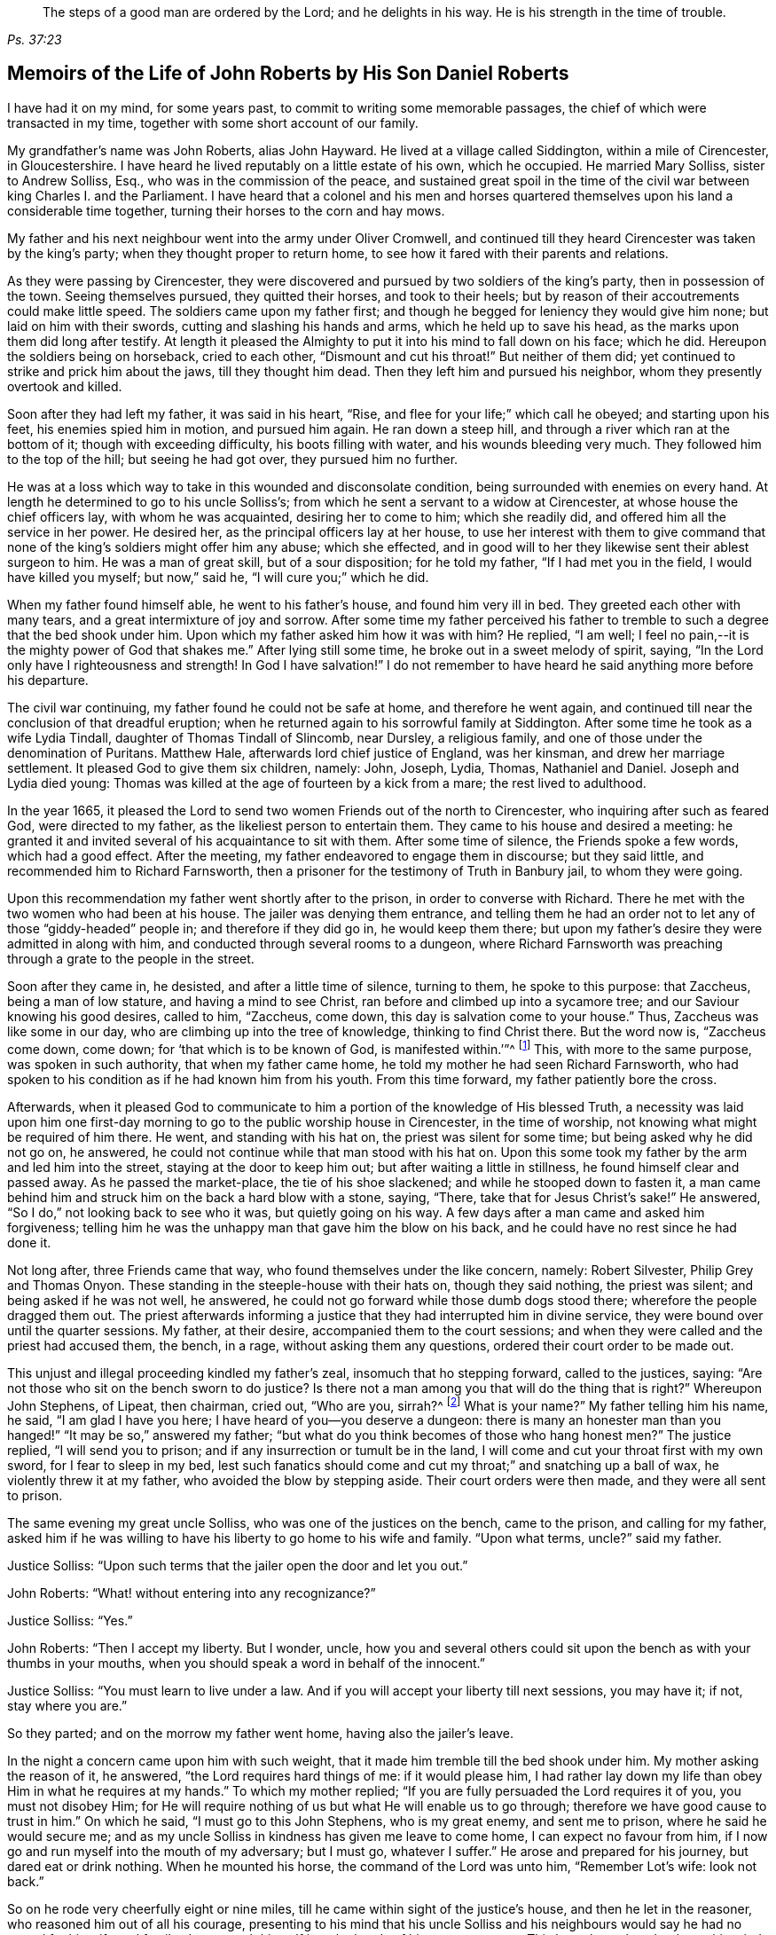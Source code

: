[quote.epigraph, , Ps. 37:23,39]
____
The steps of a good man are ordered by the Lord;
and he delights in his way.
He is his strength in the time of trouble.
____

== Memoirs of the Life of John Roberts by His Son Daniel Roberts

I have had it on my mind, for some years past,
to commit to writing some memorable passages,
the chief of which were transacted in my time,
together with some short account of our family.

My grandfather`'s name was John Roberts, alias John Hayward.
He lived at a village called Siddington, within a mile of Cirencester, in Gloucestershire.
I have heard he lived reputably on a little estate of his own, which he occupied.
He married Mary Solliss, sister to Andrew Solliss, Esq.,
who was in the commission of the peace,
and sustained great spoil in the time of the civil
war between king Charles I. and the Parliament.
I have heard that a colonel and his men and horses quartered
themselves upon his land a considerable time together,
turning their horses to the corn and hay mows.

My father and his next neighbour went into the army under Oliver Cromwell,
and continued till they heard Cirencester was taken by the king`'s party;
when they thought proper to return home,
to see how it fared with their parents and relations.

As they were passing by Cirencester,
they were discovered and pursued by two soldiers of the king`'s party,
then in possession of the town.
Seeing themselves pursued, they quitted their horses, and took to their heels;
but by reason of their accoutrements could make little speed.
The soldiers came upon my father first;
and though he begged for leniency they would give him none;
but laid on him with their swords, cutting and slashing his hands and arms,
which he held up to save his head, as the marks upon them did long after testify.
At length it pleased the Almighty to put it into his mind to fall down on his face;
which he did.
Hereupon the soldiers being on horseback, cried to each other,
"`Dismount and cut his throat!`"
But neither of them did; yet continued to strike and prick him about the jaws,
till they thought him dead.
Then they left him and pursued his neighbor, whom they presently overtook and killed.

Soon after they had left my father, it was said in his heart, "`Rise,
and flee for your life;`" which call he obeyed; and starting upon his feet,
his enemies spied him in motion, and pursued him again.
He ran down a steep hill, and through a river which ran at the bottom of it;
though with exceeding difficulty, his boots filling with water,
and his wounds bleeding very much.
They followed him to the top of the hill; but seeing he had got over,
they pursued him no further.

He was at a loss which way to take in this wounded and disconsolate condition,
being surrounded with enemies on every hand.
At length he determined to go to his uncle Solliss`'s;
from which he sent a servant to a widow at Cirencester,
at whose house the chief officers lay, with whom he was acquainted,
desiring her to come to him; which she readily did,
and offered him all the service in her power.
He desired her, as the principal officers lay at her house,
to use her interest with them to give command that none
of the king`'s soldiers might offer him any abuse;
which she effected,
and in good will to her they likewise sent their ablest surgeon to him.
He was a man of great skill, but of a sour disposition; for he told my father,
"`If I had met you in the field, I would have killed you myself; but now,`" said he,
"`I will cure you;`" which he did.

When my father found himself able, he went to his father`'s house,
and found him very ill in bed.
They greeted each other with many tears, and a great intermixture of joy and sorrow.
After some time my father perceived his father to tremble
to such a degree that the bed shook under him.
Upon which my father asked him how it was with him?
He replied, "`I am well; I feel no pain,--it is the mighty power of God that shakes me.`"
After lying still some time, he broke out in a sweet melody of spirit, saying,
"`In the Lord only have I righteousness and strength!
In God I have salvation!`"
I do not remember to have heard he said anything more before his departure.

The civil war continuing, my father found he could not be safe at home,
and therefore he went again,
and continued till near the conclusion of that dreadful eruption;
when he returned again to his sorrowful family at Siddington.
After some time he took as a wife Lydia Tindall, daughter of Thomas Tindall of Slincomb,
near Dursley, a religious family, and one of those under the denomination of Puritans.
Matthew Hale, afterwards lord chief justice of England, was her kinsman,
and drew her marriage settlement.
It pleased God to give them six children, namely: John, Joseph, Lydia, Thomas,
Nathaniel and Daniel.
Joseph and Lydia died young:
Thomas was killed at the age of fourteen by a kick from a mare;
the rest lived to adulthood.

In the year 1665,
it pleased the Lord to send two women Friends out of the north to Cirencester,
who inquiring after such as feared God, were directed to my father,
as the likeliest person to entertain them.
They came to his house and desired a meeting:
he granted it and invited several of his acquaintance to sit with them.
After some time of silence, the Friends spoke a few words, which had a good effect.
After the meeting, my father endeavored to engage them in discourse;
but they said little, and recommended him to Richard Farnsworth,
then a prisoner for the testimony of Truth in Banbury jail, to whom they were going.

Upon this recommendation my father went shortly after to the prison,
in order to converse with Richard.
There he met with the two women who had been at his house.
The jailer was denying them entrance,
and telling them he had an order not to let any of those "`giddy-headed`" people in;
and therefore if they did go in, he would keep them there;
but upon my father`'s desire they were admitted in along with him,
and conducted through several rooms to a dungeon,
where Richard Farnsworth was preaching through a grate to the people in the street.

Soon after they came in, he desisted, and after a little time of silence,
turning to them, he spoke to this purpose: that Zaccheus, being a man of low stature,
and having a mind to see Christ, ran before and climbed up into a sycamore tree;
and our Saviour knowing his good desires, called to him, "`Zaccheus, come down,
this day is salvation come to your house.`"
Thus, Zaccheus was like some in our day, who are climbing up into the tree of knowledge,
thinking to find Christ there.
But the word now is, "`Zaccheus come down, come down;
for '`that which is to be known of God, is manifested within.`'`"^
footnote:[Romans 1:19]
This, with more to the same purpose, was spoken in such authority,
that when my father came home, he told my mother he had seen Richard Farnsworth,
who had spoken to his condition as if he had known him from his youth.
From this time forward, my father patiently bore the cross.

Afterwards,
when it pleased God to communicate to him a portion
of the knowledge of His blessed Truth,
a necessity was laid upon him one first-day morning
to go to the public worship house in Cirencester,
in the time of worship, not knowing what might be required of him there.
He went, and standing with his hat on, the priest was silent for some time;
but being asked why he did not go on, he answered,
he could not continue while that man stood with his hat on.
Upon this some took my father by the arm and led him into the street,
staying at the door to keep him out; but after waiting a little in stillness,
he found himself clear and passed away.
As he passed the market-place, the tie of his shoe slackened;
and while he stooped down to fasten it,
a man came behind him and struck him on the back a hard blow with a stone, saying,
"`There, take that for Jesus Christ`'s sake!`"
He answered, "`So I do,`" not looking back to see who it was,
but quietly going on his way.
A few days after a man came and asked him forgiveness;
telling him he was the unhappy man that gave him the blow on his back,
and he could have no rest since he had done it.

Not long after, three Friends came that way, who found themselves under the like concern,
namely: Robert Silvester, Philip Grey and Thomas Onyon.
These standing in the steeple-house with their hats on, though they said nothing,
the priest was silent; and being asked if he was not well, he answered,
he could not go forward while those dumb dogs stood there;
wherefore the people dragged them out.
The priest afterwards informing a justice that they had interrupted him in divine service,
they were bound over until the quarter sessions.
My father, at their desire, accompanied them to the court sessions;
and when they were called and the priest had accused them, the bench, in a rage,
without asking them any questions, ordered their court order to be made out.

This unjust and illegal proceeding kindled my father`'s zeal,
insomuch that ho stepping forward, called to the justices, saying:
"`Are not those who sit on the bench sworn to do justice?
Is there not a man among you that will do the thing that is right?`"
Whereupon John Stephens, of Lipeat, then chairman, cried out, "`Who are you, sirrah?^
footnote:[Sirrah was a term used to address inferiors,
and often used as an expression of contempt.]
What is your name?`"
My father telling him his name, he said, "`I am glad I have you here;
I have heard of you--you deserve a dungeon:
there is many an honester man than you hanged!`" "`It may be so,`" answered my father;
"`but what do you think becomes of those who hang honest men?`"
The justice replied, "`I will send you to prison;
and if any insurrection or tumult be in the land,
I will come and cut your throat first with my own sword, for I fear to sleep in my bed,
lest such fanatics should come and cut my throat;`" and snatching up a ball of wax,
he violently threw it at my father, who avoided the blow by stepping aside.
Their court orders were then made, and they were all sent to prison.

The same evening my great uncle Solliss, who was one of the justices on the bench,
came to the prison, and calling for my father,
asked him if he was willing to have his liberty to go home to his wife and family.
"`Upon what terms, uncle?`"
said my father.

Justice Solliss: "`Upon such terms that the jailer open the door and let you out.`"

John Roberts: "`What! without entering into any recognizance?`"

Justice Solliss: "`Yes.`"

John Roberts: "`Then I accept my liberty.
But I wonder, uncle,
how you and several others could sit upon the bench as with your thumbs in your mouths,
when you should speak a word in behalf of the innocent.`"

Justice Solliss: "`You must learn to live under a law.
And if you will accept your liberty till next sessions, you may have it; if not,
stay where you are.`"

So they parted; and on the morrow my father went home, having also the jailer`'s leave.

In the night a concern came upon him with such weight,
that it made him tremble till the bed shook under him.
My mother asking the reason of it, he answered, "`the Lord requires hard things of me:
if it would please him,
I had rather lay down my life than obey Him in what he requires at my hands.`"
To which my mother replied; "`If you are fully persuaded the Lord requires it of you,
you must not disobey Him;
for He will require nothing of us but what He will enable us to go through;
therefore we have good cause to trust in him.`"
On which he said, "`I must go to this John Stephens, who is my great enemy,
and sent me to prison, where he said he would secure me;
and as my uncle Solliss in kindness has given me leave to come home,
I can expect no favour from him,
if I now go and run myself into the mouth of my adversary; but I must go,
whatever I suffer.`"
He arose and prepared for his journey, but dared eat or drink nothing.
When he mounted his horse, the command of the Lord was unto him, "`Remember Lot`'s wife:
look not back.`"

So on he rode very cheerfully eight or nine miles,
till he came within sight of the justice`'s house, and then he let in the reasoner,
who reasoned him out of all his courage,
presenting to his mind that his uncle Solliss and his neighbours
would say he had no regard for his wife and family,
thus to push himself into the hands of his greatest enemy.
This brought such a cloud over his mind,
that he alighted off his horse and sat down upon the ground,
to spread his cause before the Lord.
After he had waited some time in silence, the Lord appeared and dissipated the cloud,
and His word was to him, "`Go, and I will go with you,
and will give you a threshing instrument, and you shall thresh the mountains.`"
Then he was exceedingly overcome with the love of God; and I have often heard him say,
he was filled like a vessel that needed vent, and said in his heart,
"`Your presence is enough,`" proceeding to the house with great satisfaction.
It being pretty early in the morning, and seeing the stable door open,
he went to the groom, and desired him to put up his horse.
While this was doing, the justice`'s son and his clerk came up, the latter roughly said,
"`I thought you had been put in Gloucester, castle.`"

John Roberts: "`So I was.`"

Clerk: "`And how did you come out?`"

John Roberts: "`When you have authority to demand it, I can give you an answer;
but my business is with your master, if I may speak with him.`"

Clerk: "`You may, if you will promise to be civil.`"

John Roberts: "`If you see me uncivil, I desire you to tell me of it.`"

They went in; and my father following them, they bid him take a seat in the hall,
and they would acquaint the justice of his being there.
He was soon called in; and my father no sooner saw him,
but he believed the Lord had been at work upon him; for,
as he had behaved to him with the fierceness of a lion before,
he now appeared like a lamb, meeting him with a pleasant countenance,
and taking him by the hand.
He said, "`Friend Haywood, how do you do?`"
My father answered, "`Pretty well;`" and then proceeded thus;
"`I have come in the fear and dread of heaven,
to warn you to repent of your wickedness with speed,
lest the Lord cut the thread of your life, and send you to the pit that is bottomless.
I have come to warn you, in great love, whether you will hear or forbear,
and to preach the everlasting gospel unto you.`"
The justice replied, "`You are a welcome messenger to me,
that is what I have long desired to hear.`"
"`The everlasting gospel`" returned my father "`is
the same that God sent his servant John to declare,
when he saw an angel flying through the midst of heaven, saying with a loud voice,
'`Fear God and give glory to his name, and worship him who made heaven and earth,
the sea, and the fountains of water.`'`"

The justice then caused my father to sit down by him on a couch; and said,
"`I believe your message is of God, and I receive it as such.
I am sorry I have done you wrong; and I will never wrong you more.
I would pray you to forgive me, and to pray to God to forgive me.`"
After much more discourse,
he offered my father the best entertainment his house afforded;
but my father excused himself from eating or drinking with him at that time,
expressing his kind acceptance of his love; and so in much love they parted.

The same day William Dewsberry had appointed a meeting at Tedbury; where my mother went.
But she was so concerned on account of my father`'s exercise,
that she could receive little benefit from the meeting.
After the meeting was ended, William Dewsberry walked to and fro in a long passage,
groaning in spirit; and by and by came up to my mother,
and though she was a stranger to him, he laid his hand upon her head, and said, "`Woman,
your sorrow is great; I sorrow with you.`"
Then walking a little to and fro, as before, he came to her again, and said,
"`Now the time is come, that those who marry, must be as though they married not,
and those who have husbands, as though they had none;
for the Lord calls for all to be offered up.`"
By this she saw the Lord had given him a sense of her great burden;
for she had not uncovered her exercise to any; and it gave her such ease in her mind,
that she went home rejoicing in the Lord.
She no sooner got home, but she found my father returned from justice Stephens of Lipeat,
where his message was received in such love, as was far from their expectation.
The sense of this broke them into tears, in consideration of the great goodness of God,
in so eminently making way for, and helping them that day.

At the next sessions my father and the three Friends appeared in court; where,
as soon as justice Stephens spied them, he called to my father, and said, "`John,
I accept of your appearance, and discharge you, and the court discharges.
You may go about your business.`"
But my father thinking his work not done, did not hasten out of court.
Upon which the clerk demanded his fees.
"`What!
Do you mean money?`"
said my father.
"`Yes, what do you think I mean?`"
says the clerk.
My father replied, "`I do not know that I owe any man here anything but love,
and must I now purchase my liberty with money?
I do not accept it on such terms.`"

Clerk: (to the chairman.) "`May it please your worship,
John will not pay the fees of the court.`"

John Roberts: "`I do not accept my liberty on such terms.`"

Then he was ordered to prison with the three Friends.
But in the evening the clerk discharged them,
and ever after carried himself very kindly to my father.

He was afterwards cast into prison at Cirencester, by George Bull,
vicar of Upper Siddington, for tithes; where was confined at the same time,
upon the same account, Elizabeth Hewlings, a widow of Amney, near Cirencester.
She was a good Christian and so good a midwife,
that her confinement was a loss to that side of the country, insomuch, that lady Dunch,
of Down-Amney,
thought it would be an act of charity to the neighbourhood to purchase her liberty,
by paying the priest`'s demand; which she did.
She likewise came to Cirencester in a coach; and sent her footman, Alexander Cornwall,
to the prison to bring Elizabeth to her.
While Elizabeth was making ready to go with the man,
my father and he fell into a little discourse.
He asked my father his name, and where his home was; and, when my father had told him,
replied, "`What?
Are you that John Haywood of Siddington, who keeps great conventicles at your house?
My father answered, "`The church of Christ often meets at my house.
I suppose I am the man you mean.`"
"`I have often,`" replied Cornwall, "`heard my lady speak of you,
and I am sure she would gladly be acquainted with you.`"

When he returned to his lady, he told her he had met with such a man in the prison,
as he believed she would not desire to lie in prison for conscience-sake;
informing her who he was.
She immediately bid him to go back and fetch him to her.
Accordingly he came to the jail, and told my father his lady wanted to speak to him.
My father answered, "`If any body would speak with me, they must come where I am;
for I am a prisoner.`"
"`Oh,`" said Cornwall, "`I will get leave of the jailer for you to go;`" which he did.
And when they came before the lady, she put on a majestic air,
to see how the Quaker would greet her.

My father went up towards her, and bluntly said, "`Woman, do you wish to speak with me?`"

Lady: "`What is your name.`"

John Roberts: "`My name is John Roberts,
but I am commonly known by the name of John Haywood in the place where I live.`"

Lady: "`Where do you live?`"

John Roberts: "`At a village called Siddington, about a mile distant from this town.`"

Lady: "`Are you the man that keeps conventicles at your house?`"

John Roberts: "`The church of Christ does often meet at my house.
I presume I am the man that you mean.`"

Lady: "`What do you lie in prison for?`"

John Roberts: "`Because, for conscience-sake,
I cannot pay an hireling priest what he demands of me; therefore he,
like the false prophets of old, prepares war against me,
because I cannot put into his mouth.`"

Lady: "`By what I have heard of you, I took you to be a wise man,
and if you could not pay him yourself, you might let somebody else pay him for you.`"

John Roberts: "`That would be underhand dealing, and I had rather pay him myself,
than be such a hypocrite.`"

Lady: "`Then suppose some neighbour or friend should pay him for you, unknown to you,
you would choose not to lie in prison when you might have your liberty?`"

John Roberts: "`I am very well content where I am,
till it shall please God to make way for my freedom.`"

Lady: "`I have a mind to set you at liberty, that I may have some of your company,
which I cannot well have while you are in the prison.`"

Then, speaking to her man, she bid him go to the priest`'s attorney,
and tell him she would satisfy him,
and then pay the jailer his fees and get a horse
for my father to go to Down-Amney with her.

John Roberts: "`If you are a charitable woman, as I take you to be,
there are abroad in the world many real objects of charity on whom to bestow your bounty;
but to feed such devourers as these, I do not think to be charity.
They are like Pharaoh`'s lean kine; they eat up the fat and the goodly,
and look not a whit the better.`"

Lady: "`Well; I would have you get ready to go with us.`"

John Roberts:
"`I do not know you are likely to have me when you have bought and paid for me;
for if I may have my liberty,
I shall think it my place to be at home with my wife and family.
But if you desire it, I will come and see you at Down-Amney some other time.`"

Lady: "`That will suit me better.
But set your time, and I will lay aside all other business to have your company.`"

John Roberts: "`If it please God to give me life, health and liberty,
I intend to come on seventh-day next, the day you call Saturday.`"

Lady: "`Is that as far as you are accustomed to promise?

John Roberts: "`Yes.`"

According to his appointment, my father went;
and found her very inquisitive about the things of God,
and very attentive to the truths he delivered.
She engaged him likewise a second time, and treated him with abundance of regard.
A third time she bid her man Cornwall to go to him and desire
him to appoint a day when he would pay her another visit;
and then also ordered her man to go to the priest Careless, of Cirencester,
and desire him to come and take a dinner with her at the same time;
and did not let either of them know the other was to be there.

On the day appointed my father went; and when he had got within sight of her house,
he heard a horse behind him, and looking back, he saw the priest following him,
which made him conclude the lady had planned to bring them together.
When the priest came up to him, he said, "`Well John, how far are you going this way?`"
My father answered, "`I believe we are both going to the same place.`"
"`What! said priest Careless, are you going to the great house?`"
"`Yes,`" said my father.
"`Come on then, John,`" said he.
So then they went in together.
And the lady being ill in bed, a servant went up and informed her they were come.
"`What! said she, did they come together?`"
"`Yes,`" answered the servant.
"`I admire at that, said she.
But do you beckon John out, and bring him to me first up the back stairs.`"
When my father came up, she told him she had been very ill in a fit of the stone,
and said, "`I have heard you have done good with many distempers.`"

John Roberts: "`I confess I have; but to this of the stone I am a stranger.
Indeed I once knew a man, who lived at ease and fared delicately, as you may do,
and while he continued in that practice he was much afflicted with that distemper.
But it pleased the Lord to visit him with the knowledge of his blessed truth,
which brought him to a more regular and temperate life,
and this preserved him more free from it.`"

Lady: "`Oh!
I know what you aim at.
You want to have me a Quaker.
And I confess, if I could be such a one as you are, I would be a Quaker tomorrow.
But now I understand Mr. Careless is below;
and though you are men of different persuasions, I account you both wise and godly men,
and some moderate discourse of the things of God
between you both I believe would do me good.`"

John Roberts: "`If he ask me any questions, as the Lord shall enable me,
I shall endeavour to give him an answer.`"

She then had the parson up; and after a compliment or two, she said,
"`I made bold to send for you to take an ordinary dinner with me,
though I am disappointed of your company by my illness.
But John Haywood and you, being persons of different persuasions,
though I believe both good Christians,
if you would soberly ask and answer each other a few questions, it would divert me;
so that I should be less sensible of the pains I lie under.`"

Priest: "`May it please your ladyship, I see nothing in that.`"

Lady: "`Please Mr. Carless, ask John some questions.`"

Priest: "`It will not edify your ladyship;
for I have discoursed John and several others of his persuasion various times,
and I have read their books, and all to no purpose; for they sprang from the Papists,^
footnote:[i.e. Roman Catholics]
and hold the same doctrine they do.
Let John deny it if he can.`"

John Roberts: "`I find you are setting us out in very black characters,
with design to affright me; but therein you will be mistaken.
I advise you to say no worse of us than you can prove,
and then make us as black as you can.
And if you can prove me a Papist in one thing,
with the help of God I will prove you like them in ten.
And this woman who lies here in bed shall be judge.`"

Priest: "`The Quakers hold that damnable doctrine and dangerous tenet,
of perfection in this life; and so do the Papists.
If you go about to deny it, John, I can prove you hold it.`"

John Roberts: "`I doubt you are now going about to belie the Papists behind their backs,
as you have heretofore done by us.
For, by what I have learnt of their principles,
they do not believe a state of freedom from sin and
acceptance with God possible on this side the grave;
and therefore they have imagined to themselves a place of purgation after death.
But whether they believe such a state attainable or no, I do.`"

Priest: "`May it please your ladyship, John has confessed enough out of his own mouth;
for that is a damnable doctrine and dangerous tenet.`"

John Roberts: "`I would ask you one question; do you believe in a purgatory?`"

Priest: "`No.`"

John Roberts: "`Then the Papists, in this case, are wiser than you.
They acknowledge the saying of Christ, who told the unbelieving Jews,
'`If you die in your sins, where I go you cannot come.`'^
footnote:[John 8:21-24]
But by your discourse,
you and your followers must necessarily go headlong to destruction;
since you neither own a place of purgation after death,
nor such a preparation for heaven to be possible in this life,
as is absolutely necessary.
The Scripture you know tells us that where death leaves us, judgment will find us,
and '`If a tree falls towards the north or south, in the place where the tree falls,
there it shall lie.`'^
footnote:[Ecclesiastes 11:3]
And since no unclean thing can enter the kingdom of heaven, please tell this poor woman,
whom you have been preaching to for your belly, whether ever, or never,
she must expect to be freed from her sins, and made fit for the kingdom of heaven;
or whether the blind must lead the blind till both fall into the ditch.`"

Priest: "`No, John, you mistake me:
I believe that God Almighty is able of his great mercy to forgive persons their sins,
and fit them for heaven a little before they depart this life.`"

John Roberts: "`I believe the same.
But, if you will limit the holy One of Israel,
how long will you give the Lord to make fit a person for His glorious kingdom?`"

Priest: "`It may be an hour or two before they die.`"

John Roberts: "`My faith is a day or two, as well as an hour or two.`"

Priest: "`I believe so too.`"

John Roberts: "`Or a week or two.`"

And my father carried it to a month or two;
and so gradually till he brought it to seven years,
the priest confessing he believed the same.
On which my father thus proceeded:

"`How could you accuse me of Popery^
footnote:[Roman Catholicism]
in holding this doctrine, which you yourself have confessed to believe too?
If I am like a Papist, you are as well, by your own confession, as like a Papist as I am.
And if it be a damnable doctrine and dangerous tenet in the Quakers,
is it not the same in yourself?
You told me I mistook you;
but have you not mistaken yourself in condemning
your own acknowledged opinion when uttered by me!
But notwithstanding you have failed in making me out to be a Papist in this particular,
can you do it in any thing else?`"

Upon this the priest being mute, my father thus proceeded:

"`Well! though you have failed in proving me like them,
it need not hinder me from showing you to be so in many things.
For instance, you build houses and consecrate them, calling them churches,
as do the Papists.
You hang bells in them, and consecrate them, calling them by the names of saints;
so do they.
The pope and the priests of the Roman church wear surplices, gowns, cassocks, etc.,
calling them their ornaments; here you do the like;
and do you not also call them your ornaments?
You consecrate the ground where you inter your dead, calling it holy ground; so do they.
In short, you are like a Papist in so many things,
he need be a wise man to distinguish between them and you.`"

At this the priest appeared uneasy; and said to the lady, "`Madam,
I must beg your excuse; for there is to be a lecture this afternoon,
and I must be there.`"
She pressed him to stay for dinner, but he earnestly desired to be excused.
So a slice or two being cut off the roast, he ate and took his leave.

The lady then said to my father, had she not seen it,
she could not have believed Mr. Careless could have
been so foiled in discourse by any man;
"`For,`" said she, "`I accounted him as sound and orthodox a divine as any was;
but now I must tell you, I am so far of your opinion,
that if you will let me know when you have a meeting at your house,
and somebody to preach, not a silent meeting, I will come and hear them myself.`"
My father answered, he expected she would be as good as her word.

Not long after came two friends to my father`'s house,
and though the weather was very severe,
he found he could not be easy without acquainting her with it.
So he went to her house, but she seemed a little surprised; saying,
"`What is your will now, John?`"
He informed her of the two friends, and their intention of having a meeting at his house.
"`How can you expect,`" said she, "`I should go out in such weather as this?
You know I seldom stir out of my chamber, and to go so far may endanger my health.`"
My father returned, "`I would not have you make excuses, as some of old did,
and were not found worthy.
You know time is not ours, and we know not whether we may have the like opportunity again.
The snow need not much incommode you; you may be quickly in your coach,
and putting up the glasses, may be pretty warm; and when you come to my house,
I know my wife will do her best for you.`"
So she ordered her coach and six horses to be got ready,
for the distance was seven miles, saying, "`John is like death, he will not be denied.`"

My father came along with her; and during the time of silence in the meeting,
she appeared somewhat restless;
but was very attentive while either of the friends were speaking.
She was very well pleased after the meeting, and sat at a table with the friends.
While the rest sat silent, she would be frequently whispering to my mother,
till one of them spoke a few words before the meal.
She was ashamed, and told my mother, when she was among the great,
she was accounted a wise woman; "`But now,`" said she, "`when I am among you Quakers,
I am a very fool.`"
Presently after dinner she returned home,
and came several times to the meeting afterwards;
and I am fully persuaded she was convinced of the truth; but going up to London once,
she was there taken ill, and died.

Her man, Alexander Cornwall, was convinced of the truth,
and was afterwards a prisoner with my father in Gloucester castle;
where the jailer was very cruel to them,
sometimes putting them into the common jail among felons,
and other times he would hire a tinker,^
footnote:[A mender of brass kettles, pans and the like.]
who lay in jail for his fees, to trouble them in the night, by playing on his flute.
One time in particular,
my father being concerned to speak to him in the dread and power of God,
it struck him to such a degree, that he dropped the instrument out of his hand,
and would never take it into his hand upon that occasion anymore.
When the jailer asked him why he discontinued it, he answered,
"`They are the servants of the living God, and I will never play more to disturb them,
not if you hang me up at the door for it.`"
"`What!`" said the jailer, "`are you bewitched too!
I will turn you out of the castle.`"
Which he did; and the Friends who were there prisoners, raised him some money,
clothed him, and away he went.

Some time after this, my father had three conferences with Nicholson,
bishop of Gloucester, which took place in the following manner.
An officer came to cite my father to appear at the bishop`'s court;
but he told my father he could not encourage him to come, lest they should ensnare him,
and send him to prison.
At the same time they cited an old servant of my father`'s, named John Overall.
My father went at the time appointed, without his servant;
and when his name was called over, he answered to it.
The discourse that occurred was in substance as follows:

Bishop: "`What is your name?`"

John Roberts: "`I was just called by my name, and answered to it.`"

Bishop: "`I desire to hear it again.`"

John Roberts: "`My name is John Roberts.`"

Bishop: "`Well, you were born Roberts; but you were not born John.
Pray, who gave you that name?`"

John Roberts: "`You have asked me a very hard question,
my name being given to me before I was capable of remembering who gave it.
But I believe it was my parents,
they being the only persons who had a right to give me my name.
That name they always called me by, and to that name I always answered;
and I believe none need call it in question now.`"

Bishop: "`No, no, but how many children have you?`"

John Roberts: "`It has pleased God to give me six children;
three of whom He pleased to take from me; the other three are still living.`"

Bishop: "`And how many of them have been bishoped?^
footnote:[Formally confirmed into membership in the church of England.]`"

John Roberts: "`None that I know of.`"

Bishop: "`What reason can you give for that?`"

John Roberts: "`A very good one, I think;
most of my children were born in Oliver Cromwell`'s days,
when bishops were out of fashion.`"
(At this the court fell a laughing.)

Bishop: "`But how many of them have been baptized?`"

John Roberts: "`What do you mean by that?`"

Bishop: "`What, do not you own baptism?`"

John Roberts: "`Yes; but perhaps we may differ in that point.`"

Bishop: "`What baptism do you own?
That of the Spirit, I suppose.`"

John Roberts.
"`Yes.
What other baptism should I own?`"

Bishop: "`Do you own but one baptism?`"

John Roberts: "`If one be enough, what need is there of any more!
The apostle said, '`One Lord, one faith, one baptism.`'`"^
footnote:[Ephesians 4:5]

Bishop: "`What do you say about the baptism of water?`"

John Roberts: "`I say there was a man sent from God, whose name was John,
who had a real commission for it; and he was the only man that I read of,
who was empowered for that work.`"

Bishop: "`But what if I make it appear to you,
that some of Christ`'s disciples themselves baptized with water,
after Christ`'s ascension?`"

John Roberts: "`I suppose that is no very difficult task; but what is that to me?`"

Bishop: "`Is it nothing to you what Christ`'s disciples themselves did?`"

John Roberts: "`Not in everything; for Paul, that eminent apostle, who,
I suppose you will grant,
had as extensive a commission as any of the rest of the apostles; no, he says himself,
he was not a whit behind the chiefest of them,
and yet he honestly confesses he had no commission to baptize with water;
and further says, '`I thank God I baptized none but`' such and such; for, says he,
'`I was not sent to baptize, i.e., with water,
but to preach the gospel.`' And if he was not sent, I would soberly ask,
who required it at his hands?
Perhaps he might have as little thanks for his labour as you may have for yours;
and I would willingly know who sent you to baptize?`"

Bishop: "`This is not our present business.
You are brought here for not coming to church.
What say you to that?`"

John Roberts: "`I desire to see my accusers.`"

Bishop: "`It is the minister and the church wardens.
Do you deny it?`"

John Roberts: "`Yes I do; for it is always my principle and practice to go to church.`"

Bishop: "`And do you go to church?`"

John Roberts: "`Yes, and sometimes the church comes to me.`"

Bishop: "`The church comes to you: I do not understand you, friend.`"

John Roberts: "`It may be so:
it is often for lack of a good understanding that the innocent are made to suffer.`"

Officer: "`My lord, he keeps meetings at his house, and he calls that a church.`"

John Roberts: "`No; I no more believe my house to be a church,
than I believe what you call so to be one.
I call the people of God the church of God,
wheresoever they are met to worship Him in spirit and in truth.
And when I say the church comes to me, I mean the assembly of such worshippers,
who frequently meet at my house.
I do not call that a church which you do, which is made of wood and stone,
that is but the workmanship of men`'s hands,
whereas the true church consists of living stones,
and is built up by Christ a spiritual house to God.`"

Bishop: "`We call it a church figuratively, meaning the place where the church meets.`"

John Roberts: "`I fear you call it a church hypocritically and deceitfully,
with design to awe the people into a veneration for the place, which is not due to it,
as though your consecrations had made that house holier than others.`"

Bishop: "`What do you call that which we call a church?

John Roberts: "`It may properly enough be called a mass house,
it being formerly built for that purpose.`"

Officer: "`Mr. Haywood,
it is expected you should show more respect than
you do in this place by keeping on your hat.`"

John Roberts: "`Who expects it`"

Officer: "`My lord the Bishop`"

John Roberts: "`I expect better things from him.`"

Bishop: "`No, no; keep on your hat: I do not expect it from you.
+++[+++A little after, the bishop said:]
"`Well friend, this is not a convenient time for you and I to dispute;
but I may take you to my chamber and convince you of your errors.`"

John Roberts: "`I should take it kindly of you, or any other man,
to convince me of any errors that I hold; and then would hold them no longer.`"

Bishop: "`Call some others.`"

Then my father`'s servant was called; who not appearing, the officer said, "`Mr. Haywood,
is John Overall here?`"

John Roberts: "`I believe not.`"

Bishop: "`What is the reason he is not here?`"

John Roberts: "`I think there are very good reasons for his absence.`"

Bishop: "`What are they?
may not I know?`"

John Roberts: "`In the first place, he is an old man,
and not of ability to undertake such a journey, except it was upon a very good account.
In the second place, he is my servant;
and I cannot spare him out of my business in my absence.`"

Bishop: "`Why does he not go to church then?`"

John Roberts: "`He does go to church with me.`"

At this the court fell a laughing.

Bishop: "`Call somebody else.`"

Then a Baptist preacher was called, who seeing the bishop`'s civility to my father,
in allowing him to keep on his hat, thought to take the same liberty.
But the bishop put on a stern countenance, and said,
"`Do not you know this is the king`'s court,
and that I sit here to represent his majesty`'s person?
And do you come here in an uncivil and irreverent manner,
in contempt of his majesty and his court, with your hat on?
I confess there are some men in the world who make
the putting off their hats a matter of conscience,
to whom we ought to have some regard.
But for you, who can put it off to every mechanic you meet, to come here,
in contempt of authority, with it on, I will assure you, friend,
you shall prosper no better for it.`"
I heard my father say, these words came so honestly from the bishop,
that it did him good to hear him.
The Baptist then taking off his hat, said, "`May it please you, my lord,
I have not been well in my head.`"

Bishop: "`Why, you have got a cap on; no,
you have two caps on! +++[+++He had a black one over a white one.]
What is your reason for denying your children that holy ordinance of baptism?`"

Baptist: "`May it please you, my lord, I am not well satisfied about it.`"

Bishop: "`What is the ground of your dissatisfaction!
Did you ever see a book I published, entitled, '`The order of Baptism?`'`"

Baptist: "`No, my lord.`"

Bishop: "`I thought so.`"

Then telling how and where he might get it, he gave him a space of time to peruse it;
and told him if that would not satisfy him, to come to him,
and he would give him full satisfaction.

Some time after this the bishop sent his bailiff to take my father;
but he was then gone to Bristol with George Fox.
The officers came several times and searched the house for him,
pretending they only wanted him for a small trespass, which would soon be made up,
if they could see him.
My mother answered,
she did not believe any neighbour he had would trouble him upon such an account;
for if by chance any of his cattle trespassed upon any,
he would readily make them satisfaction,
without further trouble (which they very well knew).
However, she always treated them civilly, and frequently set food and drink before them.
My father staying away longer than was expected,
they imagined he absconded for fear of them; and therefore offered my mother,
if she would give them twenty shillings, to let him come home for a month.
But she told them she knew of no wrong he had done to any man,
and therefore would give them no money; for that would imply a consciousness of guilt.
"`But,`" said she, "`if my enemy hunger, I can feed him; and if he thirst,
I can give him drink.`"
Upon this they flew into a rage, and said, they would have him if he were above ground;
for none could pardon him but the king.
My father returning home through Tedbury,
was there informed that the bailiffs had been about
his house almost ever since he went from home.
He therefore planned to come home after daylight.
When he came into his own grounds, the moon shining bright, he spied the shadow of a man,
and asked, "`Who is there?`"
"`It is I,`" said the man.

John Roberts: "`Who?
Sam Stubbs?`"
(He was a bailiff.)

Sam Stubbs.
"`Yes, master.`"

John Roberts: "`Have you anything against me?`"

Sam Stubbs.
"`No, master: I might; but I would not meddle: I have wronged you enough already;
God forgive me.
But those who now lie in wait for you are the Paytons, my lord bishop`'s bailiffs.
I would not have you fall into their hands, for they are merciless rogues.
I would have you, master, take my counsel.

My father came home, and desired us not to let the bailiffs in upon him that night,
that he might have an opportunity of taking counsel on his pillow.

In the morning he told my mother what he had seen that night in a vision.
"`I thought,`" said he, "`I was walking a fine pleasant green way; but it was narrow,
and had a wall on each side of it.
In my way lay something like a bear, but more dreadful.
The sight of him put me to a stand.
A man seeing me surprised, came to me with a smiling countenance, and said.
'`Why are you afraid, friend?
he is chained, and cannot hurt you.`' I thought I made answer.
'`The way is so narrow,
I cannot pass by but he may reach me.`' '`Do not be afraid,`' said the man,
'`he cannot hurt you.`' I saw he spoke in great good will,
and thought his face shone like the face of an angel.
Upon this I took courage, and stepping forward, laid my hand upon his head.`"
The construction he made of this dream to my mother was: Truth is a narrow way,
and this bishop lies in my way; I must go to him, whatever I suffer.
So he arose and set forward, and called upon Amariah Drewett, a Friend of Cirencester,
to accompany him.

When they came to the bishop`'s house at Cleve, near Gloucester,
they found a butcher`'s wife, of Cirencester, who had come to intercede for her husband,
who was put into the bishop`'s court for killing cattle on first-days.
Two young men of the bishop`'s attendance were asking her if she knew John Haywood?
She answered, "`Yes, very well.`"
"`What sort of man is he?`"
said they.
"`A very good man,`" said she, "`setting aside his religion;
but I have nothing to say to that.`"
One of them said he would give five shillings to see him; the other offered eight.
Upon which my father stepped up to them; but they said not one word to him.
One of them presently informed the bishop he was come.
Whereupon the bishop dismissed his company, and led him up stairs.
My father found him seated in his chair, with his hat under his arm,
assuming a majestic air.
My father stood silent a while; and seeing the bishop did not begin with him,
he approached nearer, and thus said to him: "`Old man, my business is with you.`"

Bishop: "`What is your business with me?`"

John Roberts: "`I have heard you have sent out your bailiffs to take me;
but I rather chose to come myself, to know what wrong I have done you.
If it appear I have done you any, I am ready to make you satisfaction; but if,
upon inquiry, I appear to be innocent, I desire, for your own soul`'s sake,
you do not injure me.`"

Bishop: "`You are misinformed, friend; I am not your adversary.`"

John Roberts: "`Then I desire you to tell me who is my adversary,
that I may go and agree with him while I am in the way.`"

Bishop: "`The king is your adversary.
The king`'s laws you have broken, and to the king you shall answer; that is more.`"

John Roberts: "`Our subjection to laws is either active or passive.
So that if a man cannot, for conscience-sake, do the thing the law requires,
but passively suffers what the law inflicts, the law, I conceive,
is as fully answered as if he had actually obeyed.`"

Bishop: "`You are wrong in that too; for suppose a man steals an ox,
and then is taken and hanged for the fact; what restitution is that to the owner?`"

John Roberts: "`None at all.
But though it is no restitution to the owner, yet the law is satisfied.
Though the owner be a loser, the criminal has suffered the punishment the law inflicts,
as an equivalent for the crime committed.
But I hope you see the corruptness of such laws,
that put the life of a man upon a level with the life of a beast.`"

Bishop: "`What!
Do such men as you find fault with the laws?`"

John Roberts: "`Yes; and I will tell you plainly,
it is high time wiser men were chosen to make better laws.
For if this thief was taken and sold for a proper term, according to the law of Moses,
and the owner had four oxen given him for his ox, and four sheep for his sheep,
he would be satisfied, and the man`'s life would also be preserved, that he might repent,
and amend his ways.
But I hope you do not accuse me of having stolen any man`'s ox or ass.`"

Bishop: "`No, no; God forbid!`"

John Roberts: "`Then if you please to give me leave,
I will state a case more parallel to the matter in hand.`"

Bishop: "`You may.`"

John Roberts: "`There lived in days past, Nebuchadnezzar, king of Babylon,
who set up an image, and made a decree, that all who would not bow to it,
should be cast the same hour into a burning fiery furnace.
There were then three young men, who served the same God that I do now,
and these dared not bow down to it; but passively submitted their bodies to the flames.
Was not that a sufficient satisfaction to the unjust decree of the king?`"

Bishop: "`Yes.
God forbid it be seen as anything else!
For that command was to worship the workmanship of men`'s hands; which is idolatry.`"

John Roberts: "`Is that your judgment,
that to worship the workmanship of men`'s hands is idolatry?`"

Bishop: "`Yes, certainly.`"

John Roberts: "`Then give me leave to ask you,
by whose hands the common-prayer-book was made,
I am sure it was made by somebody`'s hands, for it could not make itself?`"

Bishop: "`Do you compare our common-prayer-book to Nebuchadnezzar`'s image?`"

John Roberts: "`Yes, I do: that was his image, and this is yours.
And be it known unto you, I speak in the dread of the God of heaven,
I no more dare bow to your common-prayer-book than the three
children could bow to Nebuchadnezzar`'s image.`"

Bishop: "`Yours is a strange upstart religion, of a very few years standing,
and you are grown so confident in it that there is no beating you out of it.`"

John Roberts: "`Out of my religion?
God forbid!
I was a long time seeking acquaintance with the living
God amongst the dead forms of worship,
and inquiring after the right way and worship of God, before I could find it; and now,
I hope neither you nor any man living shall be able to persuade me out of it.
But though you are an ancient man and a bishop,
I find you are very ignorant of the rise and antiquity of our religion.`"

Bishop: (Smiling) "`Do you Quakers claim antiquity for your religion?`"

John Roberts: "`Yes; and I do not question, but, with the help of God,
I can make it appear that our religion was many hundred
years before yours was thought of.`"

Bishop: "`You see I have given you liberty of discourse,
and have not sought to ensnare you in your words;
but if you can make the Quakers`' religion appear
to be many hundred years older than mine,
you will fair the better.`"

John Roberts: "`If I do not, I seek no favour at your hands, and in order to do it,
I hope you will give me liberty to ask a few sober questions.`"

Bishop: "`You may.`"

John Roberts: "`Then first I would ask you,
where was your religion in Oliver Cromwell`'s days?
The common-prayer-book had then become, (even among the clergy) like an old almanac,
very few regarding it in our country.
There were two or three priests who indeed stood honestly to their principles,
and suffered pretty much; but the far greater number turned with the tide.
And we have reason to believe,
that if Oliver would have put a Roman mass into their mouths,
they would have conformed even to that for their bellies.`"

Bishop: "`What would you have us do?
Would you have Oliver cut our throats?`"

John Roberts: "`No, by no means.
But what religion was it that you were afraid to venture your throats for?
Be it known unto you,
I ventured my throat for my religion in Oliver`'s days as I do now.`"

Bishop: "`And I must tell you,
though in Oliver`'s days I did not dare to own it as I do now,
yet I never owned any other religion.`"

John Roberts: "`Then I suppose you made it a matter of conscience;
and I should abundantly rather choose to fall into such a man`'s hands,
than into the hands of one who makes nothing a matter of conscience towards God,
but will conform to anything for his belly.
But if you did not think your religion worth venturing your throat for in Oliver`'s days,
I desire you to consider, it is not worth cutting other men`'s throats now,
for not conforming to it.`"

Bishop: "`You say right; I hope we shall be careful how we cut men`'s throats.
(Several others were now come into the room.) But you know
the common-prayer-book was before Oliver`'s days.`"

John Roberts: "`Yes; I have a great deal of reason to know that;
for I was bred up under a common-prayer priest, and a poor old drunken man he was.
Sometimes he was so drunk he could not say his prayers,
and at best he could barely say them;
though I think he was by far a better man than the one that is priest there now.`"

Bishop: "`Who is your minister now?`"

John Roberts: "`My minister is Christ Jesus, the minister of the everlasting covenant;
but the present priest of the parish is George Bull.`"

Bishop: "`Do you say that the drunken old man was better than Mr. Bull?
I tell you, I account Mr. Bull as sound, able,
and orthodox a minister as any we have among us.`"

John Roberts: "`I am sorry for that; for if he is one of the best of you,
I believe the Lord will not endure you long; for he is a proud, ambitious, ungodly man.
He has often sued me at law, and brought his servants to swear against me wrongfully.
His servants themselves have confessed to my servants, that I might have their ears;^
footnote:[The removal of a person`'s ears (called cropping)
was a common punishment under the law at this time.]
for their master made them drunk,
and then told them they were set down in the list as witnesses against me,
and they must swear to it: and so they did, and brought triple damages.
They likewise acknowledged they took tithes from my servant, threshed them out,
and sold them for their master.
They have also several times took my cattle out of my grounds,
drove them to fairs and markets, and sold them without giving me any account.`"

Bishop: "`I do assure you I will inform Mr. Bull of what you say.`"

John Roberts: "`Very well.
And if you please to send for me to face him,
I shall make much more appear to his face than I will say behind his back.`"

Bishop:
"`But I remember you said you could make it appear
that your religion was long before mine;
and that is what I want to hear you make out.`"

John Roberts: "`Our religion, as you may read in the Scripture,
(John 4) was set up by Christ Himself, between sixteen and seventeen hundred years ago;
and He had full power to establish the true religion in His church,
when he told the woman of Samaria, that neither at that mountain, nor yet at Jerusalem,
was the place of true worship.
They worship they knew not what.
For, said he, '`God is a Spirit,
and they that worship him must worship him in spirit and in truth.`' This is our religion,
and has ever been the religion of all those who have worshipped
God acceptably through the several ages since,
down to this time;
and it will be the religion of the true spiritual worshippers of God to the world`'s end.
It is a religion performed by the assistance of the Spirit of God,
because God is a Spirit; a religion established by Christ himself, before the mass-book,
service-book, or directory, or any of those inventions and traditions of men,
which were set up in the night of apostasy.`"

Bishop: "`Are all the Quakers of the same opinion?`"

John Roberts: "`Yes, they are.
If any hold doctrines contrary to that taught by our Saviour to the woman of Samaria,
they are not of us.`"

Bishop: "`Do you own the trinity?`"

John Roberts: "`I do not remember such a word in the holy Scriptures.`"

Bishop: "`Do you own three persons?`"

John Roberts: "`I believe according to the Scripture,
that there are three that bear record in heaven, and that those three are One;
you may make as many '`persons`' of them as you can.
But I would soberly ask you,
since the Scriptures say the heaven of heavens cannot contain Him,
and that He is incomprehensible,
by what person or likeness can you comprehend the Almighty?`"

Bishop: "`Yours is the strangest of all persuasions;
for though there are many sects (which he named) and though
they and we differ in some circumstantial things,
yet in the fundamentals we agree as one.
But I observe, you of all others, strike at the very root and basis of our religion.`"

John Roberts: "`Are you sensible of that?`"

Bishop: "`Yes, I am.`"

John Roberts: "`I am glad of that; for the root is where there is rottenness,
and truth strikes at the very foundation thereof.
That little stone which Daniel saw cut out of the mountain without hands,
will overturn all in God`'s due time, though you have done all you can to support it.
But, as to those others you mention, there is so little difference between you,
that wise men wonder why you differ at all; only we read,
the beast had many heads and many horns, which push against each other.
And yet I am also fully persuaded,
that there are many true spiritual worshippers in this day in all persuasions.`"

Bishop:
"`But you will not give us the same liberty you give a common
mechanic to call our tools by their own names.`"

John Roberts: "`I desire you to explain yourself.`"

Bishop: "`Why, you will give a carpenter leave to call his drill a drill,
and his chisel a chisel; but you call our church a mass-house.`"

John Roberts: "`I wish you were half so honest men as carpenters.`"

Bishop: "`Why?
Do you reproach us?`"

John Roberts: "`I have no desire to reproach you;
but I will endeavour to show you wherein you fall short of carpenters.
Suppose I had a son intended to learn the trade of a carpenter;
I contract with an honest man of that calling, for a certain quantity of money,
in order to teach my son his trade in such-and-such a term of years.
At the end of which term my son may be as good,
or perhaps a better workman than his master,
and he shall be at liberty from him to pursue the business for himself.
Now, will you be so honest as this carpenter?
You are men who claim to know more of light, life, and salvation,
and things pertaining to the kingdom of heaven, than we do.
I would ask in how long a time you would undertake to teach us as much as you know?
And what shall we give you, that we may be once free from our masters?
But here you keep us always learning, that we may be always paying you.
Plainly it is a cheat.
What?
Are we always learning, and never able to come to the knowledge of God!
Miserable sinners you found us, and miserable sinners you leave us.`"

Bishop: "`Are you against confession?`"

John Roberts: "`No;
for I believe those who confess and forsake their
sins shall find mercy at the hand of God;
but those who persist in them shall be punished.
But if ever anyone intends to be better, he must throw away his old way,
and get a new one, or turn over a new leaf; for if he keeps on in his old way,
he must always be doing what he ought not to do, and leaving undone what he ought to do;
and he can never do differently.
In this way, I believe in my heart, he mocks God.`"

Bishop: "`How can you say such a thing?`"

John Roberts: "`I will state the case, and you shall judge.
Suppose you had a son, and you daily let him know what you desired him to do,
and even so he day by day, week by week, and year after year, provoked you to your face,
and said, '`Father I have not done what you commanded me to do;
but have done quite the contrary;
and I continue to provoke you to your face in this manner,
once or more every week;`' would you not think him a rebellious child,
and that his petition to you was a mere mockery?
And would it not occasion you to at last disinherit him?`"

After some more discourse, my father told him the time was far spent; and said:

"`If nothing will serve you but my body in prison, here it is in your power,
and if you command me to deliver myself up either to the sheriff,
or to the jailer of Gloucester castle, as your prisoner, I will go,
and will seek no other judge, advocate, or attorney, to plead my cause,
but the great Judge of heaven and earth,
who knows I have nothing but love and good-will in my heart to you and all mankind.`"

Bishop: "`No; you shall go home about your business.`"

John Roberts:
"`Then I desire you for the future not to trouble
yourself to send any more bailiffs after me;
for if you desire at any time to let me know by a line or two,
that you wish to speak with me, though it be to send me to prison, if I am well and able,
I will come.`"

The bishop then called for something to drink; but my father acknowledged his kindness,
and excused himself from drinking.
And the bishop being called out of the room, a man named Cuthbert,
who took offence at my father`'s freedom with the bishop, said, "`Haywood,
you are afraid of nothing; I never met with such a man in my life.
I am afraid of my life, lest such fanatics as you should cut my throat as I sleep.`"

John Roberts: "`I do not wonder that you are afraid.`"

Cuthbert: "`Why should I be afraid any more than you?`"

John Roberts:
"`Because I am under the protection of Him who numbers the very hairs of my head,
and without whose providence a sparrow shall not fall to the ground;
but you have Cain`'s mark of envy on your forehead,
and like him are afraid that whoever meets you will kill you.`"

Cuthbert:
(In a great rage) "`If all the Quakers in England are not hanged in a month`'s time,
I will be hanged for them!`"

John Roberts: (Smiling,) "`Friend, remember and be as good as your word.`"

My father and his friend, Amariah Drewett, then took their leave,
and returned home with the answer of peace in their bosoms.

Sometime after this, the bishop and the chancellor in their coaches,
accompanied with Thomas Masters, esq., in his coach,
and about twenty clergymen on horse back,
stopped at my father`'s house in their way to a visitation,
which was to be at Tedbury the next day.
They stopped at the gate, and George Evans, the bishop`'s kinsman,
rode into the yard to call my father.
Coming to the bishop`'s coach-side, the bishop put out his hand,
which my father respectfully took, saying,
"`I could not well go out of the county without seeing you.`"
That is very kind,`" said my father; "`will you please alight and come in,
with those who are along with you?`"

Bishop: "`I thank you John; we are going to Tedbury, and time will not admit of it now;
but I will drink with you, if you please.`"

My father went in and ordered some drink to be brought,
and then returned to the coach-side.

George Evans: "`John, is your house free to entertain such men as we are?`"

John Roberts: "`Yes, George; I entertain honest men, and sometimes others.`"

George Evans: (To the bishop) "`My lord, John`'s friends are the honest men,
and we are the others.`"

John Roberts: "`That is not fair, George, for you to put your construction on my words;
you should have given me leave to do that.`"

Squire Thomas Masters came out of his coach, and stood by the bishop`'s coach-side;
and the chancellor, in a sporting way, said to my father,
"`My lord and these gentlemen have been to see your burying-ground,
and we think you keep it very decent.`"
(This piece of ground my father had given to the Friends for that purpose;
it lay at the lower end of his orchard.)

My father answered: "`Yes; though we are against pride,
we think it commendable to be decent.`"

Chancellor: "`But there is one thing among you, which I did not expect to see.
I think it looks a little superstitious;
I mean those grave-stones which are placed at the head and feet of your graves.`"

John Roberts: "`That I confess is what I cannot much plead for;
but it was permitted to gratify some who had their relations there interred, We,
notwithstanding, propose to have them taken up before long,
and converted to some belter use.
But I desire you to take notice, that we learned this custom from you,
and I have observed how in many things wherein we have taken you for our pattern,
you have led us wrong; and therefore we are now resolved, with the help of God,
not to follow you one step further.
At this the bishop smiled, and said, "`John I think your beer is long a coming.`"

John Roberts: "`I suppose my wife is willing you should have the best,
and therefore stays to open a fresh vessel.`"

Bishop: "`No, if it be for the best, we will stay.`"

Presently my mother brought the drink, and when the bishop had drank, he said,
"`I commend you John, you keep a cup of good beer in your house.
I have not drank any that pleased me better since I came from home.
The chancellor drank next; and the cup coming round again to my father`'s hand,
Squire Masters said to him, "`Now, old school-fellow, I hope you will drink to me!`"

John Roberts: "`You know it is not my practice to drink to any man.
If it was, I would as soon drink to you as another,
as being my old acquaintance and school-fellow; but if you are pleased to drink,
you are very welcome.`"

The Squire then taking the cup into his hand, said, "`Now John,
before my lord and all these gentlemen,
tell me what ceremony or compliment do you Quakers use when you drink to one another.`"

John Roberts: "`None at all.
For me to drink to another, is at best but a form of flattery,
and that borders much on a lie.`"

Squire Masters: "`What do you do then?`"

John Roberts: "`Why, if I have a mind to drink, I take the cup and drink;
and if my friend pleases, he does the same; if not, he may let it alone.`"

Squire Masters: "`Honest John, give me your hand.
Here is to you with all my heart; and according to your own way, if you will drink,
you may, if not, you may let it alone.`"

My father then offering the cup to the Priest Bull, he refused it,
saying it was "`full of hops and heresy.`"
To which my father replied, "`As for hops, I cannot say much,
not being present at the brewing of it; but as for heresy,
I do assure you neighbour Bull, there is none in my beer; and if you please to drink,
you are welcome; but if not, I desire you to take notice,
that those who are as well able to judge of heresy are present.
Here your lord bishop has drank of it, and commends it; he finds no heresy in the cup.`"

Bishop: (Leaning over the coach-door, and whispering to my father, said) "`John,
I advise you to take care you do not offend against the higher powers.
I have heard great complaints against you,
that you are the ringleader of the Quakers in this country;
and that if you are not suppressed, all will signify nothing.
Therefore, pray John, take care for the future, and do not offend any more.`"

John Roberts: "`I like your counsel very well, and intend to take it.
But you know, God is the higher power; and you mortal men,
however advanced in this world, are but the lower power;
and it is only because I endeavour to be obedient to the will of the higher powers,
that the lower powers are angry with me.
But I hope, with the assistance of God, to take your counsel,
and be subject to the higher powers,
let the lower powers do with me as it may please God to allow them.`"

Bishop: "`I want some more discourse with you.
Will you go with me to Mr. Bull`'s.`"

John Roberts: "`You know he has no goodwill for me.
I had rather attend on you elsewhere.`"

Bishop: "`Will you come tomorrow to Tedbury?`"

John Roberts: "`Yes, if you desire it.`"

Bishop: "`Well I do.`"

The bishop then took his leave, and went not to the home of the priest George Bull,
at which he was very much offended.

Next morning my father took his son Nathaniel with him, in case the bishop,
in compliance with the violent clamors of the priests, should send him to prison,
which he expected.
As they were passing along a street in Tedbury, they were met by Anthony Sharp,
of Ireland, whose mother lived at Tedbury.
After he understood by my father where he was going,
he asked if he would accept of a companion?
"`If you have a mind to go to prison,`" said my father, "`you may go with me.`"
"`I will venture that,`" replied Anthony, "`for if I do, I shall have good company.`"

When they came to the foot of the stairs which led up to the bishop`'s chamber,
they were spied by George Evans, who said, come up, John, my lord thought you long.
When they came up, the bishop was just setting down to dinner,
with a number of clergymen; and offering to make room for my father, he excused himself,
and retired with his friend till dinner was over.
The bishop spoke to the woman of the house for another room, which, it being market-day,
was soon filled with priests and clothiers, etc.

Bishop: (Putting on a stern countenance) "`Come, John,
I must turn over a new leaf with you.
If you will not promise me to go to church,
and to keep no more of these seditious conventicles^
footnote:[Because of a fear that some meetings were being held
in England in order to plot the overthrow of the government,
all religious gatherings of six persons or more,
besides those sanctioned by the Church of England,
were considered unlawful "`seditious conventicles,`"
and were punishable by fines and imprisonment.]
at your house, I must make a court order, and send you to prison.`"

John Roberts: "`Would you have me shut my doors against my friends?
It was but yesterday that you yourself, and many others here present were at my house;
and I was so far from shutting my doors against you, that I invited you in,
and you should have been welcome to the best entertainment I had.`"

Bishop: "`It is those meetings I speak of which you keep at your house,
to the terror of the country.`"

John Roberts: "`This I will promise you, before all this company,
that if any plotters or ill minded persons come to my house
to plot or conspire against the king or government,
if I know of it, I will be the first informer against them myself,
though I receive not a penny for my labour.
But if honest and sober people come to my house,
to wait upon and worship the God of heaven, in spirit and in truth,
such shall be welcome to me as long as I have a house for them to meet in;
and if I should have none, the Lord will provide one for them.`"

Bishop: "`Will you promise to go to your own parish church to hear divine service?`"

John Roberts: "`I can promise no such thing.
The last time I was there, I was moved and required of the Lord, whom I serve,
to bear testimony against a hireling priest,
who was preaching for hire and divining for money; and he was angry with me,
and caused the people to turn me out.
And I do not intend to trouble him again till he learn more civility,
except the Lord requires it of me.`"

Bishop: "`Send for the constable; I must take another course.`"

John Roberts: "`If you should come to my house under a pretence of friendship,
and in a Judas-like manner, betray me here to send me to prison, then,
as I have hitherto commended you for your moderation,
I should then have occasion to put your name in print,
and cause it to stink before all sober people.
But it is those who set you to this mischief,
and I desire that you no longer hearken to them,
but bid them take up some honest vocation, and rob their honest neighbours no longer.
They are like a company of caterpillars who destroy the fruit of the earth,
and live on the fruit of other men`'s labour.`"

Then priest Rich, of North-Surry, said, "`Who are those you call caterpillars.`"

John Roberts: "`We herdsman call them caterpillars,
who live on the fruit of other men`'s fields, and on the sweat of other men`'s brows.
And if you do so, you may be one of them.`"

Priest Rich: "`May it please your lordship,
if you permit such a man as this to '`thou`' your lordship,
and call you '`old man,`' what will become of us?^
footnote:[At this time in history,
the correct and plain use of "`thee`" and "`thou`" to a single
person was beginning to give way to "`you`" and "`your.`"
Most modern English speakers are unaware that the words "`you`" and "`your`"
were originally plural pronouns used only to address two or more people,
whereas "`thee`" and "`thou`" were used to address one person.
In the 1600`'s,
it became fashionable (as a means of showing honor or flattery) to use
the plural "`you`" or "`your`" in addressing people of higher social status,
while "`thee`" and "`thou`" were reserved for servants, children,
or people of lower social or economic position.
Early Friends stuck to what was then considered "`plain
language`" (using thee and thou to every single person,
and you and your to two or more),
rather than showing preferment by addressing certain individuals in the plural.
Although it does not appear in the text of this edition
because we have modernized the pronouns,
John Roberts was addressing both the magistrates and priests with "`thee`" and "`thou`",
and for that reason the priest took offense.
Moreover, to address and elderly person as "`old man`" may sound strange to modern ears,
but it was both common and respectful in the 1600`'s.]

John Roberts: "`We honour old age, if it be found in the way of well-doing;
but one would not think you should be such poor students as to forget grammar rules.
You were bred at Oxford and Cambridge!
For what?
I who am a layman, and bred at the plough, understand the singular and plural numbers.
Thee and thou is proper to a single person, even if it be a prince.
You know it is so, old man.
And have you forgot your prayers?
Do you say, '`You O Lord,`' or '`Thou O Lord,`'^
footnote:[Though people of higher social status expected to be addressed by others
with the plural pronouns "`you`" and "`your,`" they nevertheless (hypocritically)
continued to address their Creator with "`thee`" and "`thou.`"]
in your prayers?
Will you not accept the same language from your fellow-mortals,
which you give to the Almighty?
What spirit was that in proud Haman, that sought to make poor Mordecai to bow to him?`"

Bishop: "`This will not do.
Make their court orders.
What is your name?`"

Anthony Sharp: "`My name is Anthony Sharp.`"

Bishop: "`Where do you live?`"

Anthony Sharp: "`At Dublin, in the kingdom of Ireland.`"

Bishop: "`What is your business here?`"

Anthony Sharp: "`My mother lives in this town; and as she is my mother,
and an ancient woman, I thought it my duty to come and see her.`"

John Roberts: "`He only came here in good will to bear me company.
If you please, lay the more on me, and let him go free.`"

Bishop: "`No; he may be as dangerous a person as yourself; and as he came for company,
he shall go with you for company.
Send for the constable to take them into custody.`"

The woman of the house understanding the constable was to be sent for,
dispatched a messenger to him to bid him get out of the way.
But the messenger missing him, the constable came to the house by accident.
Seeing him, the landlady said, "`What are you doing here,
when honest John Haywood is going to be sent to prison?
Here come along with me.`"
The constable being willing, she concealed him in another room,
and the bishop`'s messenger brought him word that the constable could not be found.
The bishop then said to my father:

Bishop: There are many gentlemen here who have to travel a long way home,
and I can send you to prison in the afternoon;
so you may take your liberty until six o`'clock.

My father perceived the bishop`'s intent was to get rid of his company,
so he withdrew with his friend Anthony Sharp; and at six o`'clock returned without him,
and found only two persons with the bishop, i.e., Edward Barnet, a surgeon of Cockerton,
and Parson Hall.

Bishop: "`So, John, you are come.
It is well; I want some more discourse with you.`"

Parson Hall: "`And if it please you, my lord, let me discourse with him.`"

Bishop: "`Ay, do, Mr. Hall, John will give you an answer.`"

Parson Hall: "`It is a great pity such a man as you should have the light,
sight and knowledge of the Scriptures;
for the knowledge of the Scriptures has made you mad.`"

John Roberts:
"`Why should I not have the privilege of buying the Scriptures
for my money as well as you or any other man?
But you priests, like the Papists, would have us laymen kept in ignorance,
that we might pin our faith on your sleeves; and so the blind lead the blind,
till both fall into the ditch.
But if the knowledge of the Scriptures had made me mad,
the knowledge of the wine pot has almost made you mad;
and if we two mad men should dispute about religion, we should make mad work of it.
But as you are an unworthy man, I will not dispute with you.`"

Parson Hall: "`And if it please you, my lord, he says I am drunk.`"

John Roberts: "`Will you speak an untruth before your lord Bishop.`"

Parson Hall: "`He did say I was drunk, my lord.`"

Bishop: "`What did you say, John?
I will believe you.`"

My father repeating what he said before, the bishop held up his hands, and smiling, said,
"`Did you say so, John?`"
By this Parson Hall perceived the bishop did not incline to favour him,
and went away in a huff.
The bishop then directing his discourse to my father, said: "`John,
I thought you dealt hardly with me today, in telling me before so many gentlemen,
that I came to your house in a Judas-like manner,
and betrayed you here to send you to prison; for if I had not done what I did,
people would have reported me an encourager of the Quakers.`"

John Roberts: "`If they had, it would have been no discredit to you.`"

Bishop: "`Come now, John, I will burn your court order before your face.
And now, Mr. Barnet, I have a mind to ask John some questions.
John, I have heard Priest Bull say strange things of you;
that you can tell where to find anything that is lost as well as any cunning man;
but I desire to hear from your own mouth.
It was about some cows that a neighbour had lost, and could in no way find them,
till they came to you.`"

John Roberts: "`If you please to hear me, I will tell you the truth of that story.`"

Bishop: "`Please do; I shall believe you, John.`"

John Roberts: "`I had a poor neighbour, who had a wife and six children,
and whom the chief men about us permitted to keep six or seven cows upon the waste land,
which were the principal support of his family,
and preserved them from becoming chargeable to the parish.
One very stormy night the cattle were left in the yard as usual,
but could not be found in the morning.
The man and his sons had sought them to no avail; and after they had been lost four days,
his wife came to me, and in a great deal of grief, cried, '`O Lord!
Master Haywood, we are undone!
My husband and I must go a begging in our old age!
We have lost all our cows!
My husband and the boys have been round the country, and can hear nothing of them.
I will bow down on my bare knees if you will stand now as
our friend!`' I desired she would not be in such agony,
and told her she should not bow down on her knees to me;
but I would gladly help them in what I could.
'`I know,`' said she, '`you are a good man,
and God will hear your prayers.`' '`I desire you,`' said I,
'`to be still and quiet in your mind; perhaps your husband or son may hear of them today;
if not, let your husband get a horse and come to me tomorrow morning as soon as he will,
and I think, if it please God,
to go with him to seek them.`' The woman seemed transported with joy, crying,
'`Then we shall have our cows again!`' Her faith being so strong,
brought the greater exercise upon me, with strong cries unto the Lord,
that He would be pleased to make me instrumental in His hand,
for the help of the poor family.
In the morning early, the old man came and said: '`In the name of God,
which way shall we go and seek them?`' I being deeply concerned in my mind,
did not answer him till he had thrice repeated it; and then I answered,
'`In the name of God we will go to seek them,`' and before I was aware I said,
'`we will go to Malmsbury,
and at the horse-fair we shall find them.`' When I had spoken the
words I was much troubled lest they should not prove true.
It was very early, and the first man we saw,
I asked him if he had seen any stray milk cows thereabouts.
'`What manner of cattle are they?`' said he.
And the old man describing their marks and number,
he told us he saw some of that description standing
and chewing their cuds in their horse-fair;
but thinking they belonged to some of the neighbourhood,
he did not take particular notice of them.
When we came to the place, the old man found them to be his;
but he allowed his transports of joy to rise so high,
that I was ashamed of his behaviour; for he fell a hallowing,
and threw up his mountier cap in the air several times,
till he raised the neighbours out of their beds to see what was the matter.
'`O,`' said he, '`I had lost my cows four or five days ago,
and thought I should never see them again; and this honest neighbour of mine,
told me this morning by his own fire-side, nine miles off, that here I should find them,
and here I have them!`' Then up goes his cap again.
I begged of the poor man to be quiet, and take his cows home, and be thankful,
as indeed I was, being reverently bowed in my spirit before the Lord,
in that he was pleased to put the words of truth into my mouth.
And the man drove his cattle home, to the great joy of his family.`"

Bishop: "`I remember another Mr. Bull told me,
about a parcel of sheep a neighbour had lost, and you told him where to find them.`"

John Roberts: "`The truth of the story is this: a neighbour of mine, one John Curtis,
at that time a domestic of George Bull`'s, kept some sheep of his own;
and it so happened that he had lost them for some days; but happening to see me,
and knowing I went often abroad,
he desired me if I should see them anywhere in my travels, to let him know of it.
It happened the next day, I was riding towards my own field, my dogs being with me,
spooked up a hare, and seeing they were likely to kill her, I rode up to take them off,
that she might escape, and by mere accident,
I spied John Curtis`'s sheep in one corner of the field,
in a thick briery part of the hedge,
wherein they stood as secure as if they had been in a pen.
I suppose they had been driven there by the hounds.
When I came home I sent him word of it.
And though this is no more than a common accident,
I find George Bull has endeavoured to improve it to my disadvantage.`"

Bishop: "`I remember one story more he told me about a horse.`"

John Roberts: "`If I shall not tire your patience, I will acquaint you how that was.
One Edward Symons came from London to see his parents at Siddington.
They put his horse to grass with their own, in some ground beyond a part of mine,
called the Fursen Leases, through which they went with the horse;
and when they wanted to take him from the grass they could not find him.
After he had been lost sometime, and they had sought him at several market towns,
somebody, who, it is likely, might have heard the former stories told,
as you might hear them, directed this Edward Symons to me, who telling me the case,
I asked him which way they had led the horse to grass?
He answered through the Fursen Leases.
I said, '`The horse being a stranger in the place,
it is very likely he might endeavour to bend homewards,
and lose himself in the Fursen Leases, for there are a great many acres under that name,
which are so overgrown with furse bushes,
that a horse may lie there concealed a long time.
I therefore advised him to get a good deal of company, and search the places diligently,
as if they were beating for a hare, which, if he did,
I told him I was of the mind he would find him.
The man did take my advice, and found him.
And where is the cunning of all this?
It is no more than their own reason might have directed them to,
had they properly considered the case.`"

Bishop: "`I wanted to hear these stories from your own mouth, though I did not,
nor should I have credited them in the sense Mr. Bull related them.
But I believe you, John.
And now, Mr. Barnet, we will ask John some serious questions.
I can compare him to nothing but a good ring of bells.
You know, Mr. Barnet,
a ring of bells may be made of as good metal as can be put into bells;
but they may be out of tune; so we may say of John;
he is a man of as good metal as I ever met with, but he is quite out of tune.`"

John Roberts: "`You may well say so; for I cannot change my tune after your pipe.`"

Bishop: "`Well, I remember to have read, at the preaching of the apostle,
the heart of Lydia was opened.
Can you tell us what it was that opened the heart of Lydia?`"

John Roberts: "`I believe I can.`"

Bishop: "`I thought so.
I desire you to do it.`"

John Roberts: "`It was nothing but the key of David.`"

Bishop: "`No, now John, I think you are going wrong.`"

John Roberts: "`If you please to speak, I will hear you;
but if you would have me to speak, I desire you to hear me.`"

Bishop: "`Come, Mr. Barnet, we will hear John.`"

John Roberts: "`It is written, '`You have the key of David, which opens,
and none can shut; and if you shut,
none can open.`' And that is no other but the Spirit of our Lord Jesus Christ.
It was the same spiritual key that opened the heart of Moses,
the first penman of the Scripture, and gave him a sight of things from the beginning.
It was the same spiritual key that opened the hearts of all the holy patriarchs,
prophets and apostles, in ages past,
who left their experience of the things of God upon record; which, if they had not done,
you bishops and priests would not have anything to make a trade of;
for it is by telling the experiences of these holy men,
that you get your great bishoprics and parsonages.
And the same spiritual key has, blessed be God,
opened the hearts of thousands in this age, and the same spiritual key has,
in a measure opened my heart, and given me to distinguish between things that differ.
And it must be the same that must open your heart,
if ever you come to have it truly opened.`"

Bishop: "`It is the truth, the very truth.
I never heard it so defined before.
John, I have done you much wrong; I desire you to forgive me;
and I will never wrong you more.`"

John Roberts: "`I do heartily forgive you, as far as it is in my power;
and I truly pray the Father of mercies may forgive you, and make you his.
As to the latter part, that you will never wrong me more; I am of the same mind with you,
for it is in my heart to tell you, I shall never see your face any more.`"

Bishop: "`I have heard you once told the jailer of Gloucester the same,
and it proved true.`"

John Roberts: "`That jailer had been very cruel to me and the rest of our friends,
who were then prisoners.
He had kept us in prison from the sessions to the court,
and then from the court to the sessions, omitting to put our names in the calendar,
that we might have had a hearing.
At length I found means, at the time of the court,
to acquaint the judge by letter of his illegal proceedings.
In consequence of which, we were ordered to be put on the calendar, had a hearing,
and were acquitted.
The judge severely reprimanded the jailer, saying,
'`Sirrah! if ever I hear that you do the like in the future,
I will take care that you shall be jailer here no longer.
I come here to hear and determine causes,
and shall you keep men in prison during your pleasure,
and not put their names in the calendar?`' The jailer coming out of the castle,
was heard by the turnkey to say,
'`It was about Haywood that I was so severely reprimanded by the judge;
and if ever he comes into the castle again,
he shall never come out alive.`' Upon this the turnkey took an opportunity to find me,
and informing me of it, said, '`I would not have you, by any means,
come back to the castle tonight to fetch any of your things; for if you do,
he will certainly detain you for his fees.
I will take care of your things,
as if you yourself were present to do it.`' I acknowledged his kindness, and went home.
When the jailer returned to the castle, he asked the turnkey where the Quakers were?
He answered, he thought it his business to take care of the felons,
and to leave the Quakers to him.
Not long after, being constable, I secured a felon who broke out of the castle,
and sent the turnkey notice of it.
He came over to fetch him back, and begged that, if by any means I could prevent it,
I would not come any more as a prisoner to the castle while his master was jailer;
'`for,`' he said, '`if you do, he swears you shall never go out alive;
and the hour you come in, I will surely leave the castle;
for I cannot stay there to see you abused.`' '`Does he still say so?`' said I '`Yes,
he does,`' said he.
'`Then remember me to him,`' said I, '`and tell him from me,
I shall never see his fece any more!`' Soon after
it pleased God to take him away by death;
and in a little time I was brought prisoner there again.`"

This was the last conference my father had with the bishop, who died soon after.

Sometime after this, our Friends,
having been kept out of their meeting at Cirencester a considerable time,
had continued to meet together in the street.
But orders being given one day to permit them to meet in the house, they did,
and while Theophila Townshend was in prayer, the bishop (successor to bishop Nicholson),
sir John Guise, William Burcher, of Barnsley, justice of the peace,
with a great company attending them, came in.
The bishop laid his hand on Theophila`'s head, saying, "`Enough, good woman, enough;
desist, desist.`"

When she had finished, Richard Bowly, of Cirencester, went to prayer.
And when he had done, sir John Guise asked his name.

Richard Bowly: "`My name is Richard Bowly.`"

Sir John Guise: "`Where do you live?`"

Richard Bowly: "`In this town.`"

Sir John Guise: "`What trade are you?`"

Richard Bowly: "`A maltster.`"

Sir John Guise: "`Write down Richard Bowly twenty pounds for preaching.^
footnote:[During the time of the "`Act Against Seditious
Conventicles,`" both the preacher at an assembly,
and the person who allowed their home to be used as a meeting house,
were subject to a fine of 20 pounds.]
Whose house is this?`"

John Roberts: "`This house has many owners.`"

Sir John Guise.
"`But who is the landlord?`"

John Roberts: "`One who is able give us a quiet possession of it.`"

Sir John Guise: "`I demand of you who is the landlord of it.`"

John Roberts: "`The king is our landlord.`"

Sir John Guise.
"`How is the king your landlord.`"

John Roberts: "`It is the king`'s land, and we pay the king`'s auditors.
And we are not only his peaceable subjects, but also his good tenants, who pay him rent.
Therefore we have reason to hope he will give us a peaceable possession of our bargain.`"

Sir John Guise.
"`Who pays the king`'s auditors?`"

Richard Bowly: "`I do.`"

Sir John Guise: "`Write down Richard Bowly twenty pounds for the house.`"

John Roberts:
"`Who is that (speaking to the other justice) who
is so forward to take names and levy fines.`"

Justice Burcher: "`Do not you know him?
It is sir John Guise.`"

Sir John Guise: "`What is that to you?
What is your name?`"

John Roberts: "`I am not ashamed of my name.
But if your name be John Guise, I knew your father by a very remarkable incident;
and I would have you take warning by your father.
A word to the wise is sufficient.`"

Sir John Guise: "`Here constable, take this fellow, and lay him by the heels.^
footnote:[To "`lay someone by the heels`" is an archaic way of saying, lock them up,
put them in shackles, bonds, or into the stocks.]
He affronts me.`"

John Roberts: "`My heels, man?
Fear and dread the living God; I am not afraid of being laid by the heels.`"

The constable not being quick to obey his orders,
Sir John Guise took my father by the arm, and bid the constable take him by the other.
So they led him into the street, and bid him to go about his business.
"`I am about my business,`" said my father; and on their going in again,
my father followed them.

Sir John Guise: "`Haywood, I thought I had you out.
What are you doing here again?`"

John Roberts: "`I came to see how you behave amongst my friends,
and if you do not behave yourself well, I shall make bold to tell you of it.`"

Sir John Guise: "`I command you in the king`'s name, to go out again.`"

John Roberts: "`If you please to go out first, I will follow.`"

With some pains he got all the friends out of the house
and ordered all the benches to be brought into the street.
Which being done, my father said, "`The seats are our own,
and we may as well sit as stand.`"
So the friends sat down; but soon after they were broken up and dispersed.

Not long after, John Timbrel, a Friend of Cirencester, wrote to justice Burcher,
and told him (amongst other things) he had previously had a better
opinion of him than to think he would set his hand to such a work;
and that he was sorry that he should join in it.
Sir John Guise being acquainted with this letter by justice Burcher,
sent out a warrant against John Timbrel.
The constable who was to serve the warrant was so civil as to inform him of it,
and to tell him he would not serve it on him until his market was over.
However, he left his market, came to my father, told him of the warrant,
and asked his advice.
My father advised him not to stay for the serving of the warrant,
but tp go directly to sir John Guise.
He requested my father to accompany him, so away they went.

When they came before sir John Guise, John Timbrel said,
"`I heard you had sent out a warrant to bring me before you,
but I chose rather to come without it.`"

Sir John Guise: "`What is your name?`"

John Timbrel: "`My name is John Timbrel.`"

Sir John Guise: "`Are you that saucy, pragmatic fellow that wrote to Mr. Burcher,
to deter him from executing the king`'s laws?`"

John Timbrel: "`I did write a letter to William Burcher.`"

Sir John Guise: "`Then you deserve a dungeon.`"

John Timbrel: "`Have you seen the letter?`"

Sir John Guise: "`No, but I have had an account of it.`"

John Roberts: "`Then though you are but a young man,
I desire you to show yourself so much a wise man,
as not to condemn anything you have not seen.
I have seen a copy of it, and think there is a great deal of good advice in it;
and I wish both you and William Burcher were so wise as to take it.`"

Sir John Guise: "`I thought you were the writer or inditer of it,
though Timbrel`'s name was put to it.`"

John Roberts: "`No, I was not.
I knew nothing of it, till after it was sent.`"

Sir John Guise:
"`I remember you affronted me the other day before a great number of people,
concerning my father.
Tell me, what do you know of my father?`"

John Roberts: "`Some time ago,
several of my friends being met together with me in a peaceable manner, to worship God,
at Stoke Orchard, your father came in with a file of musketeers at his heels,
and beat and abused us very much.
I then warned him in abundance of love.
Yet he did not seem to regard it, but sent about twelve of us to Gloucester castle.
I then told him God would plead our cause with him.
And I was credibly informed that, not the very night, but the next night after,
he went to bed as well in appearance as usual; but in the morning,
he not ringing a certain bell, which he had by him for that purpose,
at the time he used to do, his housekeeper went up several times,
and thought he was asleep.
But at length, suspecting something more than ordinary, she made a closer inspection;
and perceiving his countenance changed, she threw open the curtains in a great surprise;
on which he just flashed open his eyes, but said not a word.
She asked him how he did; but he made no answer.
Which made her cry out more earnestly; '`Please sir, how do you do?
How is it with you?
For God`'s sake tell me!`' And all he said to her was, '`Oh these Quakers!
Oh these Quakers!
I wish to God I never had a hand against the Quakers!`'
And I did not hear that he ever spoke more.

Sir John seemed surprised at this relation, and did not contradict it in the least;
which, it is very reasonable to think he would, and with resentment too,
had it not been true.
Yet notwithstanding this fair warning,
he continued his practice of granting warrants against us.
But the officers were generally so civil as to acquaint us with it in time.
Sometime after this, sir John Guise and sir Robert Atkins being at Perrot`'s Brook,
two miles from Cirencester, quarrelled as they were gaming.
Sir John drew his sword, and demanded satisfaction;
but those in the house stepped between and parted them.
They seeming to appear pacified sat down again.
But afterwards, taking a walk together in the bowling-green,
the breast of sir John being filled with resentment, he said, "`Sir Robert,
you gave me a lie; and I will have satisfaction.`"

Sir Robert Atkins:
"`If I have said anything more than what is common
for gentlemen to say to each other in their play,
between you and I, I ask your pardon.`"

Sir John Guise: "`If you will go in and ask my pardon before the people of the house,
I will grant it; otherwise I will not.`"

Sir Robert Atkins: "`No, sir John, that is beneath me.`"

Sir John Guise: "`Then draw your sword, or you shall die like a dog.`"

They both drew, and sir Robert gave him a gentle prick in the arm, and said,
"`I desire you, sir John, to take that for satisfaction.
I could have had you elsewhere; but was unwilling to do you further trouble.`"

Sir John Guise: "`I will kill or be killed.`"

Sir Robert Atkins: "`If that be your mind, look to yourself as well as you can;
for I shall have you at the next pass.
And so he did; for he ran him through, in at the belly and out at the back;
on which he fell.
Sir Robert stepped up to him, unbuttoned his clothes, tore his shirt down,
and gently drew out his sword; and then after he had well sucked the wound,
taking his handkerchief, he rolled up the corners of it hard,
and thrust it into the orifice; then unbuttoning his clothes, he lifted him up,
and desired him while he was able,
that he would acquaint the people of the house that his death was owing to his own seeking.
And when they were come about him, he was so generous as to say, "`If I die,
sir Robert is clear; for if he had not have killed me, I would have killed him.`"
Sir Robert procured him surgeons; and, after a while, when great pain came upon him,
he lamented himself much, and said,
"`It was the just hand of God upon me for meddling with the Quakers.
But, if he will be pleased to spare me, and try me again,
I will never have a hand against them any more.
For Haywood told me, if I went on persecuting, the same hand that overtook my father,
would overtake me, before I was aware.
He further told me, that I was spurred on by some envious priests;
and also that I would have some time to repent it.
And so I do with all my heart.
And it is true; I could never come into company with Mr. Careless or Mr. Freame,
but they would be stirring me up to put the laws in execution against dissenters^
footnote:[A dissenter was one who separated from the service
and worship of the established church of England.].`"

The sword having missed his entrails, he recovered,
stood candidate for the county afterwards, and never more disturbed our meetings.

The next thing I shall take notice of, is the proceeding of justice James George,
against my father, my brother Nathaniel and myself.
The justice came to the Ram in Cirencester, and sent for my brother and me.
My father went with us.
And when we came there, he said: "`It is very well John, that you have come too.
I sent for your sons to let them know it is his majesty`'s
pleasure to have the laws put in execution;
and now I take this opportunity to let them and you know,
that we must all be of one church.`"

John Roberts: "`You ought then to be well assured it is the right church.
For if you should be so far permitted to exercise the authority you are entrusted with,
as to force a man against his conscience, to conform to a wrong church,
you cannot rescue that man for having so conformed in the day of account.
I have read indeed,
that our Saviour made a whip of small cords to whip
the buyers and sellers out of the temple;
but I never read that he whipped any in.`"

The window of the room being open, we had a view of Cirencester tower;
and the justice pointing to it, said, "`What do you call that John?`"

John Roberts: "`You may call it a crow-house, if you please.
Do not you see how the crows flock about it?`"

Justice: "`Well, notwithstanding your jesting, I warn you, in the king`'s name,
that you Quakers meet no more, or you will answer it at your peril.`"

John Roberts: "`Then I suppose you think you have done your duty?`"

Justice: "`Yes.`"

John Roberts: "`Then I desire you to give me leave to do my duty.
And I do now warn you, in the name of the King of kings, and Lord of lords,
not to molest or hinder us in the peaceable exercise of our duty to God,
as you will answer for it at another day.`"

A little time after this, he sent to the officers,
to bid them to go to the Quakers`' meeting house on the next first-day,
and bring their names to him.
The officers were very unwilling to obey his commands;
and some of them acquainted me with their orders,
desiring we would not meet at the usual time,
or otherwise that we would meet at another place.
I told them we did not dare thus to deny the worship of our God: "`For,`" said I,
"`we worship the same God that Daniel did; and he,
notwithstanding the severe decree of the king,
failed not openly to acknowledge God by praying to him, with his window open as usual.
And our God is the same He was in Daniel`'s days,
and just as able to stop the mouths of lions as He was then.
And we are not afraid to trust Him,
having had experience of many deliverances He has wrought for us.`"

The next first-day we met at the time and place we used to meet;
and a good meeting we had,
the living presence of the Lord being sensibly felt amongst us.
One of the constables came in, and delivered a warrant to my brother John,
desiring him to read it.
But my brother put it in his pocket,
telling him he designed to read it when the meeting was over.
"`That will not do,`" said he, "`for if you will not read it now,
I desire you to give it to me again.`"
Which he did.
And then they took a list of several of our names, and carried it to Justice George;
on which he sent out his warrants to seize our goods.
They seized my father`'s corn in his barns, and also locked up the barn doors.

And at that same time, an infectious disease had come upon the justice`'s cattle,
and they were dying off quickly.
His steward told him he must send for John Haywood, or he would lose all his cattle.
"`No,`" said the justice, "`Don`'t send for him now;
because I have warrants out against him and his sons.
Send for anybody else.`"
So the steward sent for another; who did what he could for the cattle,
but to very little avail, for the cattle continued to sicken and die as before.

The steward then told him, "`Please your worship, if you don`'t send for John Haywood,
I believe you will lose all your cattle; for now the bull is sick, and refuses to eat;
and I don`'t find that this other man does them any good.
But if you will please send for John,
I don`'t question but he would be of service to them.`"
"`Send for him then,`" said the justice; "`but don`'t bring him in as you normally do.
When he has done what he can, pay him, and dismiss him.`"
So my father was sent for,
and went--having learned that great Christian lesson
to return good for evil--and did his best for them.

When he had finished, as he was wiping his hands in the entry,
the justice undesignedly came by him; and seeing he could not avoid his notice, said,
"`So, John, you have done something for my cattle, I suppose.`"
"`Yes,`" said my father, "`and I hope it will do them good.`"
"`Well,`" said the justice to the steward, "`pay John.`"

John Roberts: "`No; I will have none of your money.`"

Justice: "`None of my money!
Why so?`"

John Roberts: "`To what purpose is it for me to take a little of your money by retail,
and you will come and take my goods by wholesale.`"

Justice: "`Do not think your coming to drench^
footnote:[i.e. to force medicine down the throat of an animal.]
and bleed my cattle, shall deter me from executing the king`'s laws.`"

John Roberts.
"`I seek no favour at your hands.
But when you have done me all the displeasure you are permitted to do,
I will notwithstanding serve you or yours to the utmost of my power.`"

Justice: "`Well, John, you must stay and dine with me.`"

John Roberts: "`Perhaps I shall intrude if I stay, I had rather be excused.`"

Justice: "`It is no intrusion, John; you shall stay.`"

So my father stayed,
and presented him with a short work of Thomas Ellwood`'s against persecution; which,
together with my father`'s readiness to serve him, so wrought upon him,
that I do not remember any of his corn was taken from him at that time.
But my brother Nathaniel and myself, being partners in trade in Cirencester,
were fined by this Justice George, for ourselves,
and the persons present with us at the meeting, seventy pounds.

Sometime after this, Sir Thomas Cutter came to our house, with other justices,
the sheriff of the county, his servants, and two constables.
Our neighbours, in good will to us, shut our doors,
and the maid fastened them on the inside.
But the justices gave orders they should be broken open.
A young woman being in the shop when this was done, ran out at the back door in a fright.
Sir Thomas seeing this, said, "`There is one gone!
There might as well be five hundred gone;
I will take my oath that there was a conventicle here.`"
I being near him, bid him take care what he said or swore, because he must give account,
and he knew not how soon.
A servant belonging to one of them took off my hat, and laid it on the table.
I took it and put it on again, saying,
"`I hope a man may keep his hat on in his own house, without offence to any man.`"

Sir Thomas: "`What is your name?`"

Daniel Roberts: "`Daniel Roberts.`"

Sir Thomas: "`Can you swear?`"

Daniel Roberts: "`Not that I know of; I never tried.`"

Sir Thomas: "`Then you must begin now.`"

Daniel Roberts: "`I think I shall not.`"

Sir Thomas: "`How will you help it?`"

Daniel Roberts: "`By not doing it.
But if you can convince me by that book in your hand
(which was a bible) that it is lawful to swear,
since Christ forbids it, then I will swear.
For when men come and say you must swear or suffer,
it is but reasonable to expect such men should be qualified to prove it lawful.
Our Saviour says, '`Swear not at all;`' You say '`I must swear.`' Tell me,
which must I obey?

Sir Thomas: "`Well, Daniel, if you will not swear, you must go to jail.`"

Daniel Roberts: "`The will of God be done.
For be it known unto you, we had rather be in prison, and enjoy our peace with God,
than be at liberty, and break our peace with Him.`"

Justice Parsons: "`I suppose you are one of John Haywood`'s sons?`"

Daniel Roberts: "`Yes.`"

Justice Parsons: "`I am sorry for that.`"

Daniel Roberts: "`Why are you sorry for that?
I never heard an honest man speak against my father in all my life.
What have you against him?`"

Sir Thomas: "`That he is not only misled himself,
but he is also a means to mislead others.`"

Daniel Roberts: "`If you have nothing against him but his obedience to the law of God,
that is no more than the accusers of honest Daniel had against him;
and that does not concern me.`"

Sir Thomas: "`His worshipping God in the way he does is crime enough.`"

Daniel Roberts: "`Then I hope I shall be a criminal as long as I live.`"

They then seized what goods they pleased, and took them away with them.
And after they had tendered us oaths twice more, our court order was made,
and we were sent to Gloucester castle,
where we found several of our Friends who had arrived before us;
and together with those that were sent in soon after us,
we became a family of forty or fifty.
The jailer`'s name was John Landborne;
and for a piece of service I did him gratis in his absence (i.e. officiating as key-turner,
and preventing two notorious robbers from breaking out)
I was able to prevail with him to let several of our friends
go home for a time when occasion particularly required it.

We, being a large number of us in prison,
had often large meetings on the first-days in the castle.
Several of the prisoners who were not of our number,
as well as several people out of the city, would come and sit down with us.
Therefore Richard Parsons, one of our persecutors, who lived in the city,
came to our morning meeting, accompanied with several others.
My father was present with us, and Henry Panton, who had formerly been a fencing master,
was preaching when they came in,
concerning the confession of some who perpetually say they do what they ought not,
and leave undone what they ought to do.
Richard Parsons, who was a priest, a chancellor, and a justice, took hold of these words,
and told him he was complaining of others for what he was doing himself;
"`For,`" said he, "`you are now doing what you ought not,
and leaving undone what you ought to do.`"
Then, catching hold of Henry`'s grey locks, he sought to pull him down.
But Henry being a tall man, strong and active, though advanced in years,
he stood his ground, and spoke over Richard Parsons`' head.
Parsons then strove to stop his mouth, but he avoided it,
by turning his head to one side.

When Henry had finished speaking, a Friend stood up, and said,
"`It is a sign that the devil is hard put to have his drudgery done,
when priests must leave their pulpits and parishioners to take
up the business of informers against poor prisoners in the prison.`"
After Priest Parsons had been sometime endeavouring to get the names of some present,
and nobody would give him information, he thus broke out: "`If you are here,
I shall get even with you another way.`"
For he had somehow acquired a list of several prisoners`' names;
and taking for granted that these names were all present at the time,
he sent out his warrants for seizing their goods.
However, herein he was mistaken; for several were then absent who were on his list;
among whom was Lettice Gush, a widow, who lived about twenty miles distant.
Some officers being sent to her house to seize her goods for being present at this meeting,
when she was actually twenty miles from the place; when the officers came,
she told them she was not at the meeting; and to convince them,
she persuaded them to go with her to her landlord, who was also a justice of the peace,
and knew what she said to be true.
When they came before him, and showed him the warrant, he said, "`What a rascal!
Is this Priest Parsons!
Here he says,
he will take his oath that my tenant was convicted
by him of being at a conventicle in Gloucester castle,
such a day of the month; and I will take my oath that she was at home at the same time,
which is twenty miles off!
If you touch any of her goods by virtue of this warrant, it will be at your peril.
I will assure you if you do, I will stick close to your skirts.`"

Officer: "`What can be done in this case?
How can we make a legal return of the warrant without executing it?`"

Landlord: "`Carry it back to Mr. Parsons, and I will bear you out in it.`"

So they returned, without giving her any further trouble.

Another warrant was issued out against Francis Boy, a physician, on the same account,
and of the same value, who was likewise absent at the time of his supposed conviction.
When the officers came to seize his goods, he was not at home.
So his cattle were taken away to the value of between twenty and thirty pounds.
He afterwards, on inspection, found by his books,
that he was attending a gentleman at the time he was said to be convicted.
To this gentleman he went,
and inquired of him if he could remember the day he attended him?
The gentleman answered, "`He had good reason to remember it; for,`" said he,
"`if you had not done what you did for me that day,
I believe I should have been now in my grave.`"
He then informed the gentleman of the reason that induced him to give him that trouble.
"`Well,`" replied he, "`I advise you to appeal to the next quarter-sessions for redress;
and you may assure yourself I will endeavour to serve you in whatever lays in my power;
for I will take my oath before any judge or bench of justices in England,
that you were with me that day.`"
But it so fell out that he had no occasion to appeal.
For it soon was well known that he had such substantial evidence in his favour;
and his cattle were returned before the sessions.

Not long after it pleased God to visit my dear father with a sickness that proved mortal.
I had leave to attend him the major part of the time he was sick;
and the Lord was pleased to favour him with his living presence in his last moments;
and having honourably finished his days`' work, he departed this life in the year 1683,
and was interred in the piece of ground he had long before given to Friends for a burying-place,
situated at the lower end of his orchard, at Siddington, near Cirencester.

Some days after his interment, I had news that my brother and myself,
with four Friends more, were discharged by the judge;
but that the another four were detained for the fees.
I therefore went down to use my interest for their discharge.
I found the judge ill in bed;
and he told me he was very willing to remit the fees belonging to himself;
but there were some fees due to the under-sheriff, and those were not in his power.
But soon after providence so ordered that we all had our liberty;
and I came and settled at my present habitation at Chesham, in Buckinghamshire,
where I have now dwelt about forty years.

Thus, considering that it would be a great pity if those remarkable providences
of the Almighty should not be recorded for the benefit of posterity,
I was willing for my own perusal and that of my family, and some few particular friends,
to commit them to writing.
In the doing which,
respecting the several conferences my father had with the bishops and others,
before mentioned,
I have been careful to pen them down in the same words they were then expressed in,
as near as I could recollect,
or at least to retain the genuine sense and purport of them.
Which, reader,
if they tend to your confirmation and encouragement in a course of true Christian piety,
I have my end; who am your sincere friend,

Daniel Roberts.

Chesham, Fourth mo., 1725.
